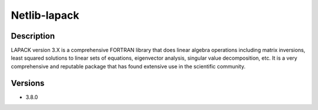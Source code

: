 .. _backbone-label:

Netlib-lapack
==============================

Description
~~~~~~~~
LAPACK version 3.X is a comprehensive FORTRAN library that does linear algebra operations including matrix inversions, least squared solutions to linear sets of equations, eigenvector analysis, singular value decomposition, etc. It is a very comprehensive and reputable package that has found extensive use in the scientific community.

Versions
~~~~~~~~
- 3.8.0

